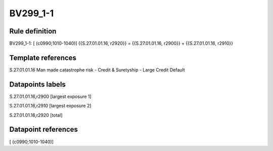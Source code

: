 =========
BV299_1-1
=========

Rule definition
---------------

BV299_1-1: [ (c0990;1010-1040)] {{S.27.01.01.16, r2920}} = {{S.27.01.01.16, r2900}} + {{S.27.01.01.16, r2910}}


Template references
-------------------

S.27.01.01.16 Man made catastrophe risk - Credit & Suretyship - Large Credit Default


Datapoints labels
-----------------

S.27.01.01.16,r2900 [largest exposure 1]

S.27.01.01.16,r2910 [largest exposure 2]

S.27.01.01.16,r2920 [total]



Datapoint references
--------------------

[ (c0990;1010-1040)]